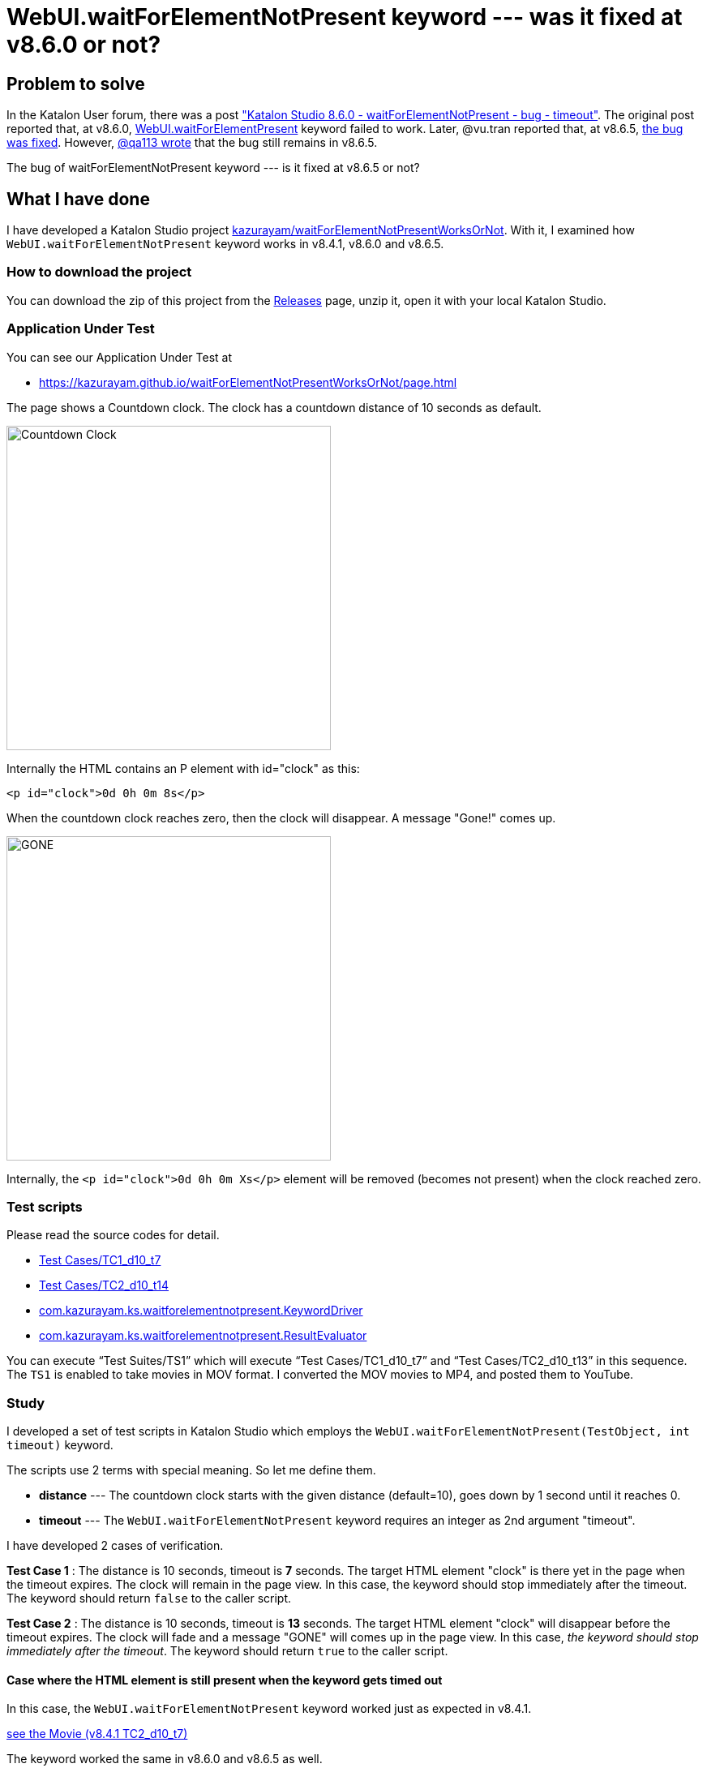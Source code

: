 = WebUI.waitForElementNotPresent keyword --- was it fixed at v8.6.0 or not?

== Problem to solve

In the Katalon User forum, there was a post
link:https://forum.katalon.com/t/katalon-studio-8-6-0-waitforelementnotpresent-bug-timeout/85476["Katalon Studio 8.6.0 - waitForElementNotPresent - bug - timeout"]. The original post reported that, at v8.6.0, link:https://docs.katalon.com/docs/create-tests/keywords/keyword-description-in-katalon-studio/web-ui-keywords/webui-wait-for-element-not-present[WebUI.waitForElementPresent] keyword failed to work. Later, @vu.tran reported that, at v8.6.5, link:https://forum.katalon.com/t/katalon-studio-8-6-0-waitforelementnotpresent-bug-timeout/85476/30[the bug was fixed]. However, link:https://forum.katalon.com/t/katalon-studio-8-6-0-waitforelementnotpresent-bug-timeout/85476/31[@qa113 wrote] that the bug still remains in v8.6.5.

The bug of waitForElementNotPresent keyword --- is it fixed at v8.6.5 or not?

== What I have done

I have developed a Katalon Studio project link:https://github.com/kazurayam/waitForElementNotPresentWorksOrNot[kazurayam/waitForElementNotPresentWorksOrNot]. With it, I examined how `WebUI.waitForElementNotPresent` keyword works in v8.4.1, v8.6.0 and v8.6.5.

=== How to download the project

You can download the zip of this project from the link:https://github.com/kazurayam/waitForElementNotPresentWorksOrNot/releases[Releases] page, unzip it, open it with your local Katalon Studio.

=== Application Under Test

You can see our Application Under Test at

- https://kazurayam.github.io/waitForElementNotPresentWorksOrNot/page.html

The page shows a Countdown clock. The clock has a countdown distance of 10 seconds as default.

image::https://kazurayam.github.io/waitForElementNotPresentWorksOrNot/images/AUT_countDownClock.png[Countdown Clock, 400, 400]

Internally the HTML contains an P element with id="clock" as this:
```
<p id="clock">0d 0h 0m 8s</p>
```

When the countdown clock reaches zero, then the clock will disappear. A message "Gone!" comes up.

image::https://kazurayam.github.io/waitForElementNotPresentWorksOrNot/images/AUT_gone.png[GONE, 400, 400]

Internally, the `<p id="clock">0d 0h 0m Xs</p>` element will be removed (becomes not present) when the clock reached zero.

=== Test scripts

Please read the source codes for detail.

- link:https://github.com/kazurayam/waitForElementNotPresentWorksOrNot/blob/master/Scripts/TC1_d10_t7/Script1693013953158.groovy[Test Cases/TC1_d10_t7]
- link:https://github.com/kazurayam/waitForElementNotPresentWorksOrNot/blob/master/Scripts/TC2_d10_t13/Script1693013995141.groovy[Test Cases/TC2_d10_t14]
- link:https://github.com/kazurayam/waitForElementNotPresentWorksOrNot/blob/master/Keywords/com/kazurayam/ks/waitforelementnotpresent/KeywordDriver.groovy[com.kazurayam.ks.waitforelementnotpresent.KeywordDriver]
- link:https://github.com/kazurayam/waitForElementNotPresentWorksOrNot/blob/master/Keywords/com/kazurayam/ks/waitforelementnotpresent/ResultEvaluator.groovy[com.kazurayam.ks.waitforelementnotpresent.ResultEvaluator]

You can execute "`Test Suites/TS1`" which will execute "`Test Cases/TC1_d10_t7`" and "`Test Cases/TC2_d10_t13`" in this sequence. The `TS1` is enabled to take movies in MOV format. I converted the MOV movies to MP4, and posted them to YouTube.


=== Study

I developed a set of test scripts in Katalon Studio which employs the `WebUI.waitForElementNotPresent(TestObject, int timeout)` keyword.

The scripts use 2 terms with special meaning. So let me define them.

- *distance* --- The countdown clock starts with the given distance (default=10), goes down by 1 second until it reaches 0.

- *timeout* --- The `WebUI.waitForElementNotPresent` keyword requires an integer as 2nd argument "timeout".

I have developed 2 cases of verification.

*Test Case 1* : The distance is 10 seconds, timeout is *7* seconds. The target HTML element "clock" is there yet in the page when the timeout expires. The clock will remain in the page view. In this case, the keyword should stop immediately after the timeout. The keyword should return `false` to the caller script.

*Test Case 2* : The distance is 10 seconds, timeout is *13* seconds. The target HTML element "clock" will disappear before the timeout expires. The clock will fade and a message "GONE" will comes up in the page view. In this case, __the keyword should stop immediately after the timeout__. The keyword should return `true` to the caller script.

==== Case where the HTML element is still present when the keyword gets timed out

In this case, the `WebUI.waitForElementNotPresent` keyword worked just as expected in v8.4.1.

https://youtu.be/Uv3eeN5KHpM[see the Movie (v8.4.1 TC2_d10_t7)]

The keyword worked the same in v8.6.0 and v8.6.5 as well.


==== Case where the HTML element disappears before the keyword gets timed out

This case is interesting. The `WebUI.waitForElementNotPresent` worked as expected in v8.4.1. But it started to behave strange in v8.6.0. And in v8.6.5, the problem was fixed.

===== In v8.4.1

It worked OK in v8.4.1.

https://youtu.be/AhmfkfkQMoA[see the Movie (v8.4.1 TC2_d10_t13)]

===== In v8.6.0

The `WebUI.waitForElementNotPresent` behaves strange in v8.6.0. When the AUT page is opened, it starts displaying a countdown clock. After 10 seconds, the countdown expires; the clock disappears; a message "Gone" comes up in turn. The keyword would detect the clock is no longer there. We expect the keyword to return immediately when the clock disappears. However, **the keyword in v8.6.0 doesn't stop immediately. The keyword blocked for more seconds**. This is the problem which link:https://forum.katalon.com/t/katalon-studio-8-6-0-waitforelementnotpresent-bug-timeout/85476[@petr.brezina] pointed out.

https://youtu.be/MGYcN6ea_Jo[See the Movie (v8.6.0 TC2_d10_t13)]


===== In v8.6.5

The `WebUI.waitForElementNotPresent` keyword in v8.6.5 behaves as expected.

https://youtu.be/EdzfIg0AqaU[See v8.6.5 TC2_d10_t13]



== Conclusion


Based on the findings in the examination, I would conclude that the link:https://forum.katalon.com/t/katalon-studio-8-6-0-waitforelementnotpresent-bug-timeout/85476[original problem] raised by @petr.brezina was really fixed at v8.6.5.

